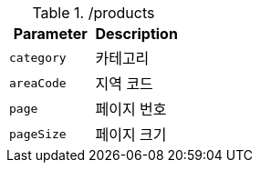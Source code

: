 .+/products+
|===
|Parameter|Description

|`+category+`
|카테고리

|`+areaCode+`
|지역 코드

|`+page+`
|페이지 번호

|`+pageSize+`
|페이지 크기

|===